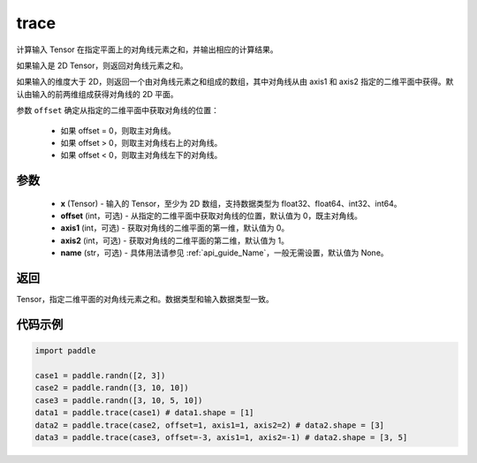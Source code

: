 .. _cn_api_tensor_trace:

trace
-------------------------------

.. py:function:: paddle.trace(x, offset=0, axis1=0, axis2=1, name=None)


计算输入 Tensor 在指定平面上的对角线元素之和，并输出相应的计算结果。

如果输入是 2D Tensor，则返回对角线元素之和。

如果输入的维度大于 2D，则返回一个由对角线元素之和组成的数组，其中对角线从由 axis1 和 axis2 指定的二维平面中获得。默认由输入的前两维组成获得对角线的 2D 平面。

参数 ``offset`` 确定从指定的二维平面中获取对角线的位置：

    - 如果 offset = 0，则取主对角线。
    - 如果 offset > 0，则取主对角线右上的对角线。
    - 如果 offset < 0，则取主对角线左下的对角线。

参数
:::::::::
    - **x** (Tensor) - 输入的 Tensor，至少为 2D 数组，支持数据类型为 float32、float64、int32、int64。
    - **offset** (int，可选) - 从指定的二维平面中获取对角线的位置，默认值为 0，既主对角线。
    - **axis1** (int，可选) - 获取对角线的二维平面的第一维，默认值为 0。
    - **axis2** (int，可选) - 获取对角线的二维平面的第二维，默认值为 1。
    - **name** (str，可选) - 具体用法请参见 :ref:`api_guide_Name`，一般无需设置，默认值为 None。

返回
:::::::::
Tensor，指定二维平面的对角线元素之和。数据类型和输入数据类型一致。


代码示例
:::::::::

..  code-block:: python

    import paddle

    case1 = paddle.randn([2, 3])
    case2 = paddle.randn([3, 10, 10])
    case3 = paddle.randn([3, 10, 5, 10])
    data1 = paddle.trace(case1) # data1.shape = [1]
    data2 = paddle.trace(case2, offset=1, axis1=1, axis2=2) # data2.shape = [3]
    data3 = paddle.trace(case3, offset=-3, axis1=1, axis2=-1) # data2.shape = [3, 5]
